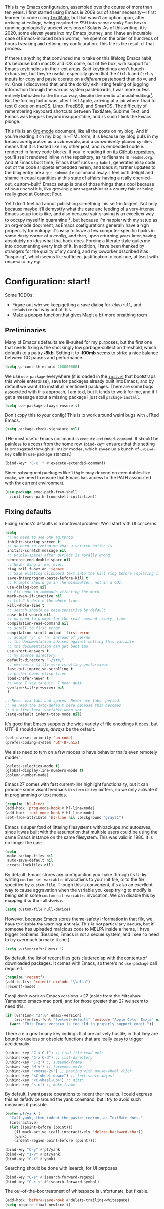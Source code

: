 This is my Emacs configuration, assembled over the course of more than ten years. I first started using Emacs in 2009 out of sheer necessity---I first learned to code using [[https://github.com/textmate/textmate][TextMate]], but that wasn't an option upon, after arriving at college, being required to SSH into some creaky Sun boxes running geologically-ancient versions of Solaris. As of this writing, it is 2020, some eleven years into my Emacs journey, and I have an incurable case of Emacs-induced brain worms; I've spent on the order of hundreds of hours tweaking and refining my configuration. This file is the result of that process.

If there's anything that convinced me to take on this lifelong Emacs habit, it's because both macOS and iOS come, out of the box, with support for Emacs keybindings in their text areas. Said keybindings aren't hugely exhaustive, but they're useful, especially given that the ~Ctrl-k~ and ~Ctrl-y~ inputs for copy and paste operate on a /different/ pasteboard than do ~⌘C~ and ~⌘V~. Once I discovered that, and the dorkily exhiliating feeling of juggling information through the various system pasteboards, I was more or less entirely beholden to the Emacs way, despite the merits of modal editingr[fn:1]. But the forcing factor was, after I left Apple, arriving at a job where I had to test C code on macOS, Linux, FreeBSD, and SmartOS. The difficulty of remembering keyboard shortcuts between TextMate, Sublime Text, and Emacs was leagues beyond insupportable, and as such I took the Emacs plunge.

This file is an [[https://en.wikipedia.org/wiki/Org-mode][Org-mode]] document, like all the posts on my blog. And if you're reading it on my blog in HTML form, it is because my blog pulls in my Emacs configuration as a submodule, and a conveniently-placed symlink means that it is treated like any other post, and its embedded code is rendered in fancy code blocks. If you're reading it on [[https://github.com/patrickt/emacs][its GitHub repository]], you'll see it rendered inline in the repository, as its filename is ~readme.org~. And at Emacs boot time, Emacs itself runs ~org-babel~, generates elisp code out of the code snippets embedded herein, and loads it; further updates to the blog entry are a ~git submodule~ command away. I feel both delight and shame in equal quantities at this state of affairs: having a really cherried-out, custom-built[fn:2] Emacs setup is one of those things that's cool because of how uncool it is, like growing giant vegetables at a county fair, or being really good at Connect Four.

Yet I don't feel bad about publishing something this self-indulgent. Not only because maybe it'll demystify what the care and feeding of a very-intense Emacs setup looks like, and also because yak-shaving is an excellent way to occupy myself in quarantine [fn:3], but because I'm happier with my setup as an org-mode document, as Emacs configurations generally have a high propensity for entropy: it's easy to leave a few computer-specific hacks in some dusty corner of a config, and then, upon returning years later, having absolutely no idea what that hack does. Forcing a literate style guilts me into documenting every inch of it. In addition, I have been thanked by strangers for the quality of my config, and my coworker described it as "inspiring", which seems like sufficient justification to continue, at least with respect to my ego.

[fn:1] I've tried to reconfigure my brain to use modal editing, to little avail, but its model of a domain-specific-language for text editing is a hugely exciting one to me.

[fn:2] My configuration is not built atop one of the all-in-one Emacs distributions like [[https://www.spacemacs.org][Spacemacs]] or [[https://github.com/hlissner/doom-emacs][Doom Emacs]]. I probably would have if either had been around at the beginning of my Emacs journey, but at this point my own personal set of key bindings is burnt into my brain.

[fn:3] Hello, future generations! If you're reading this, please believe me when I say that *:2020* was a truly enervating time to be a human being.

* Configuration: start!

Some TODOs:

- Figure out why we keep getting a save dialog for ~/dev/null~, and ~defadvice~ our way out of this.
- Make a popper function that gives Magit a bit more breathing room

** Preliminaries

Many of Emacs's defaults are ill-suited for my purposes, but the first one that needs fixing is the shockingly low garbage-collection threshold, which defaults to a paltry *:8kb*. Setting it to *:100mb* seems to strike a nice balance between GC pauses and performance.

#+begin_src emacs-lisp
  (setq gc-cons-threshold 100000000)
#+end_src

 We use ~use-package~ everywhere (it is loaded in the [[https://github.com/patrickt/emacs/blob/master/init.el][~init.el~]] that bootstraps this whole enterprise), save for packages already built into Emacs, and by default we want it to install all mentioned packages. There are some bugs associated with this approach, I am told, but it tends to work for me, and if I get a message about a missing package I just call ~package-install~.

 #+begin_src emacs-lisp
   (setq use-package-always-ensure t)
 #+end_src

Don't copy this to your config! This is to work around weird bugs with JITted Emacs.

#+begin_src emacs-lisp
  (setq package-check-signature nil)
#+end_src

THe most useful Emacs command is ~execute-extended-command~. It should be painless to access from the home row. (~bind-key*~ ensures that this setting is propagated through all major modes, which saves us a bunch of ~unbind-key~ calls in ~use-package~ stanzas.)

#+begin_src emacs-lisp
  (bind-key* "C-c ;" #'execute-extended-command)
#+end_src

Since subsequent packages like ~libgit~ may depend on executables like ~cmake~, we need to ensure that Emacs has access to the PATH associated with the current environment.

#+begin_src emacs-lisp
  (use-package exec-path-from-shell
    :init (exec-path-from-shell-initialize))
#+end_src

** Fixing defaults

Fixing Emacs's defaults is a nontrivial problem. We'll start with UI concerns.

#+begin_src emacs-lisp
  (setq
   ;; No need to see GNU agitprop.
   inhibit-startup-screen t
   ;; No need to remind me what a scratch buffer is.
   initial-scratch-message nil
   ;; Double-spaces after periods is morally wrong.
   sentence-end-double-space nil
   ;; Never ding at me, ever.
   ring-bell-function 'ignore
   ;; Save existing clipboard text into the kill ring before replacing it.
   save-interprogram-paste-before-kill t
   ;; Prompts should go in the minibuffer, not in a GUI.
   use-dialog-box nil
   ;; Fix undo in commands affecting the mark.
   mark-even-if-inactive nil
   ;; Let C-k delete the whole line.
   kill-whole-line t
   ;; search should be case-sensitive by default
   case-fold-search nil
   ;; no need to prompt for the read command _every_ time
   compilation-read-command nil
   ;; scroll to first error
   compilation-scroll-output 'first-error
   ;; accept 'y' or 'n' instead of yes/no
   ;; the documentation advises against setting this variable
   ;; the documentation can get bent imo
   use-short-answers t
   ;; my source directory
   default-directory "~/src/"
   ;; eke out a little more scrolling performance
   fast-but-imprecise-scrolling t
   ;; prefer newer elisp files
   load-prefer-newer t
   ;; when I say to quit, I mean quit
   confirm-kill-processes nil
   )

  ;; Never mix tabs and spaces. Never use tabs, period.
  ;; We need the setq-default here because this becomes
  ;; a buffer-local variable when set.
  (setq-default indent-tabs-mode nil)
#+end_src

It's good that Emacs supports the wide variety of file encodings it does, but UTF-8 should always, /always/ be the default.

#+begin_src emacs-lisp
  (set-charset-priority 'unicode)
  (prefer-coding-system 'utf-8-unix)
#+end_src

We also need to turn on a few modes to have behavior that's even remotely modern.

#+begin_src emacs-lisp
  (delete-selection-mode t)
  (global-display-line-numbers-mode t)
  (column-number-mode)
#+end_src

Emacs 27 comes with fast current-line highlight functionality, but it can produce some visual feedback in ~vterm~ or ~ivy~ buffers, so we only activate it in programming or text modes.

#+begin_src emacs-lisp
  (require 'hl-line)
  (add-hook 'prog-mode-hook #'hl-line-mode)
  (add-hook 'text-mode-hook #'hl-line-mode)
  (set-face-attribute 'hl-line nil :background "gray21")
#+end_src

Emacs is super fond of littering filesystems with backups and autosaves, since it was built with the assumption that multiple users could be using the same Emacs instance on the same filesystem. This was valid in 1980. It is no longer the case.

#+begin_src emacs-lisp
  (setq
   make-backup-files nil
   auto-save-default nil
   create-lockfiles nil)
#+end_src

By default, Emacs stores any configuration you make through its UI by writing ~custom-set-variables~ invocations to your init file, or to the file specified by ~custom-file~. Though this is convenient, it's also an excellent way to cause aggravation when the variable you keep trying to modify is being set in some ~custom-set-variables~ invocation. We can disable this by mapping it to the null device.

#+begin_src emacs-lisp
  (setq custom-file null-device)
#+end_src

However, because Emacs stores theme-safety information in that file, we have to disable the warnings entirely. This is not particularly secure, but if someone has uploaded malicious code to MELPA inside a theme, I have bigger problems. (Besides, Emacs is not a secure system, and I see no need to try overmuch to make it one.)

#+begin_src emacs-lisp
  (setq custom-safe-themes t)
#+end_src

By default, the list of recent files gets cluttered up with the contents of downloaded packages. It comes with Emacs, so there's no ~use-package~ call required.

#+begin_src emacs-lisp
  (require 'recentf)
  (add-to-list 'recentf-exclude "\\elpa")
  (recentf-mode)
#+end_src

Emoji don't work on Emacs versions < 27 (aside from the Mitsuharu Yamamoto emacs-mac port), and for those greater than 27 we seem to need this.

#+begin_src emacs-lisp
  (if (version< "27.0" emacs-version)
      (set-fontset-font "fontset-default" 'unicode "Apple Color Emoji" nil 'prepend)
    (warn "This Emacs version is too old to properly support emoji."))
#+end_src

There are a great many keybindings that are actively hostile, in that they are bound to useless or obsolete functions that are really easy to trigger accidentally.

#+begin_src emacs-lisp
  (unbind-key "C-x C-f") ;; find-file-read-only
  (unbind-key "C-x C-d") ;; list-directory
  (unbind-key "C-z") ;; suspend-frame
  (unbind-key "M-o") ;; facemenu-mode
  (unbind-key "<mouse-2>") ;; pasting with mouse-wheel click
  (unbind-key "<C-wheel-down>") ;; text scale adjust
  (unbind-key "<C-wheel-up>") ;; ditto
  (unbind-key "s-n") ;; make-frame
#+end_src

By default, I want paste operations to indent their results. I could express this as defadvice around the yank command, but I try to avoid such measures if possible.

#+begin_src emacs-lisp
  (defun pt/yank ()
    "Call yank, then indent the pasted region, as TextMate does."
    (interactive)
    (let ((point-before (point)))
      (if mark-active (call-interactively 'delete-backward-char))
      (yank)
      (indent-region point-before (point))))

  (bind-key "C-y" #'pt/yank)
  (bind-key "s-v" #'pt/yank)
  (bind-key "C-Y" #'yank)
#+end_src

Searching should be done with isearch, for UI purposes.

#+begin_src emacs-lisp
  (bind-key "C-s" #'isearch-forward-regexp)
  (bind-key "C-c s" #'isearch-forward-symbol)
#+end_src

The out-of-the-box treatment of whitespace is unfortunate, but fixable.

#+begin_src emacs-lisp
  (add-hook 'before-save-hook #'delete-trailing-whitespace)
  (setq require-final-newline t)
#+end_src

Emacs instances started outside the terminal do not pick up ssh-agent information unless we use keychain-environment.
Note to self: if you keep having to enter your keychain password on macOS, make sure this is in .ssh/config:

#+begin_src
Host *
  UseKeychain yes
#+end_src

#+begin_src emacs-lisp
  (use-package keychain-environment
    :config
    (keychain-refresh-environment))
#+end_src

Emacs is also in love with showing you its NEWS file; it's bound to like four different keybindings. Overriding the function makes it a no-op. You might say… no news is good news. For that matter, we can elide more GNU agitprop.

#+begin_src emacs-lisp
  (defalias 'view-emacs-news 'ignore)
  (defalias 'describe-gnu-project 'ignore)
#+end_src

Undo has always been problematic for me in Emacs. The beauty of undo-tree is that it means that, once you've typed something into a buffer, you'll always be able to get it back. At least in theory. undo-tree has long-standing data loss bugs that are unlikely to be fixed. But no other package provides a comparable experience.

#+begin_src emacs-lisp
  (use-package undo-tree
    :diminish
    :bind (("C-c _" . undo-tree-visualize))
    :config
    (global-undo-tree-mode +1)
    (unbind-key "M-_" undo-tree-map))
#+end_src

I define a couple of my own configuration variables with ~defvar~, and no matter how many times I mark the variable as safe, it warns me every time I set it in the ~.dir-locals~ file. Disabling these warnings is probably (?) the right thing to do.

#+begin_src emacs-lisp
  (setq enable-local-variables :all)
#+end_src

By default, Emacs wraps long lines, inserting a little icon to indicate this. I find this a bit naff. What we can do to mimic more modern behavior is to allow line truncation by default, but also allow touchpad-style scrolling of the document.

#+begin_src emacs-lisp
  (setq mouse-wheel-tilt-scroll t
        mouse-wheel-flip-direction t)
  (setq-default truncate-lines t)
#+end_src

By default, Emacs ships with a nice completion system based on buffer contents, but inexplicably cripples its functionality by setting this completion system to ignore case in inserted results. Absolutely remarkable choice of defaults here.

#+begin_src emacs-lisp
  (use-package dabbrev
    :bind (("C-/" . #'dabbrev-completion))
    :custom
    (dabbrev-case-replace nil))
#+end_src

** Visuals

Emacs looks a lot better when it has a modern monospaced font and VSCode-esque icons, as well as smooth scrolling.

#+begin_src emacs-lisp
  (ignore-errors (set-frame-font "JuliaMono-12"))

  (use-package all-the-icons)

  (use-package all-the-icons-dired
    :after all-the-icons
    :hook (dired-mode . all-the-icons-dired-mode))
#+end_src

Every Emacs window should, by default occupy all the screen space it can.

#+begin_src emacs-lisp
  (add-to-list 'default-frame-alist '(fullscreen . maximized))
#+end_src

Window chrome both wastes space and looks unappealing. (This is actually pasted into the first lines of my Emacs configuration so I never have to see the UI chrome, but it is reproduced here for the sake of people who might be taking this configuration for a spin themselves.)

#+begin_src emacs-lisp
  (when (window-system)
    (tool-bar-mode -1)
    (scroll-bar-mode -1)
    (tooltip-mode -1))
#+end_src

I use the [[https://github.com/hlissner/emacs-doom-themes][Doom Emacs themes]], which are gorgeous.

#+begin_src emacs-lisp
  (use-package doom-themes
    :config
    (let ((chosen-theme 'doom-ir-black))
      (doom-themes-visual-bell-config)
      (doom-themes-org-config)
      (setq doom-challenger-deep-brighter-comments t
            doom-challenger-deep-brighter-modeline t
            doom-ir-black-brighter-comments t
            doom-dark+-blue-modeline nil)
      (load-theme chosen-theme)))
#+end_src

Most major modes pollute the modeline, so we pull in diminish.el to quiesce them.

#+begin_src emacs-lisp
  (use-package diminish
    :config
    (diminish 'eldoc-mode)
    (diminish 'visual-line-mode))
#+end_src

The default modeline is pretty uninspiring, and nano-modeline is very minimal and pleasing.

#+begin_src emacs-lisp
  (use-package nano-modeline
    :config (nano-modeline-mode)
    :custom (nano-modeline-position 'bottom))
#+end_src

I find it useful to have a slightly more apparent indicator of which buffer is active at the moment.

#+begin_src emacs-lisp
  (use-package dimmer
    :custom (dimmer-fraction 0.3)
    :config (dimmer-mode))
#+end_src

Highlighting the closing/opening pair associated with a given parenthesis is essential. Furthermore, parentheses should be delimited by color. I may be colorblind, but it's good enough, usually.

#+begin_src emacs-lisp
  (show-paren-mode)
  (setq show-paren-style 'expression)

  (use-package rainbow-delimiters
    :hook ((prog-mode . rainbow-delimiters-mode)))
#+end_src

It's nice to have the option to center a window, given the considerable size of my screen.

#+begin_src emacs-lisp
  (use-package centered-window
    :custom
    (cwm-centered-window-width 180))
#+end_src

Compilation buffers should wrap their lines.

#+begin_src emacs-lisp
  (add-hook 'compilation-mode-hook 'visual-line-mode)
#+end_src

*** Tree-sitter

As part of my day job, I hack on the [[https://tree-sitter.github.io][~tree-sitter~]] parsing toolkit. Pleasingly enough, the parsers generated by ~tree-sitter~ can be used to spruce up syntax highlighting within Emacs: for example, highlighting Python with ~emacs-tree-sitter~ will correctly highlight code inside format strings, which is really quite useful. Note that for this to work you have to add the tree-sitter ELPA server.

#+begin_src emacs-lisp
  (use-package tree-sitter
    :hook ((ruby-mode . tree-sitter-hl-mode)
           (js-mode . tree-sitter-hl-mode)
           (rust-mode . tree-sitter-hl-mode)
           (sh-mode . tree-sitter-hl-mode)
           (c-mode . tree-sitter-hl-mode)
           (typescript-mode . tree-sitter-hl-mode)
           (go-mode . tree-sitter-hl-mode)))
  (use-package tree-sitter-langs)
#+end_src

*** Tabs

The long-awaited Emacs 27 support for native tabs is shaky, both visually and in terms of functionality. As such, ~centaur-tabs~ is the best way to simulate a conventional tabs setup, in which tab sets are grouped by the toplevel project working directory.

#+begin_src emacs-lisp
  (use-package centaur-tabs
    :config
    (centaur-tabs-mode t)
    :custom
    (centaur-tabs-set-icons t)
    (centaur-tabs-show-new-tab-button nil)
    (centaur-tabs-set-close-button nil)
    (centaur-tabs-enable-ido-completion nil)

    :bind
    (("s-{" . #'centaur-tabs-backward)
     ("s-}" . #'centaur-tabs-forward)))
#+end_src

** Text manipulation

Being able to

Any modern editor should include multiple-cursor support. Sure, keyboard macros would suffice, sometimes. Let me live. I haven't yet taken advantage of many of the ~multiple-cursors~ commands. Someday.

#+begin_src emacs-lisp
  (use-package multiple-cursors
    :bind (("C-c C-e m" . #'mc/edit-lines)
           ("C-c C-e d" . #'mc/mark-all-dwim)))
#+end_src

The ~fill-paragraph~ (~M-q~) command can be useful for formatting long text lines in a pleasing matter. I don't do it in every document, but when I do, I want more columns than the default *:70*.

#+begin_src emacs-lisp
  (setq-default fill-column 135)
#+end_src
Textmate-style tap-to-expand-into-the-current-delimiter is very useful and curiously absent.

#+begin_src emacs-lisp
  (use-package expand-region
    :bind (("C-c n" . er/expand-region)))
#+end_src

Emacs's keybinding for ~comment-dwim~ is ~M-;~, which is not convenient to type or particularly mnemonic outside of an elisp context (where commenting is indeed ~;~). Better to bind it somewhere sensible.

#+begin_src emacs-lisp
  (bind-key* "C-c /" #'comment-dwim)
#+end_src

~avy~ gives us fluent jump-to-line commands mapped to the home row.

#+begin_src emacs-lisp
  (use-package avy
    :bind (:map prog-mode-map ("C-'" . avy-goto-line))
    :bind (:map org-mode-map ("C-'" . avy-goto-line))
    :bind (("C-c l" . avy-goto-line)
           ("C-c j" . avy-goto-char)))
#+end_src

~iedit~ gives us the very popular idiom of automatically deploying multiple cursors to edit all occurrences of a particular word.

#+begin_src emacs-lisp
  (use-package iedit)
#+end_src

Parenthesis matching is one of the flaws in my Emacs setup as of this writing. I know that there are a lot of options out there---~paredit~, ~smartparens~, etc.---but I haven't sat down and really capital-L Learned a better solution than the TextMate-style bracket completion (which Emacs calls, somewhat fancifully, 'electric').

#+begin_src emacs-lisp
  (electric-pair-mode)
#+end_src

I got used to a number of convenient TextMate-style commands.

#+begin_src emacs-lisp
  (defun pt/eol-then-newline ()
    "Go to end of line, then newline-and-indent."
    (interactive)
    (move-end-of-line nil)
    (newline-and-indent))

  (bind-key "s-<return>" #'pt/eol-then-newline)
#+end_src

It's occasionally useful to be able to search a Unicode character by name.

#+begin_src emacs-lisp
  (bind-key "C-c U" #'insert-char)
#+end_src

** Quality-of-life improvements

We start by binding a few builtin commands to more-convenient keystrokes.

#+begin_src emacs-lisp
  (defun pt/split-window-thirds ()
    "Split a window into thirds."
    (interactive)
    (split-window-right)
    (split-window-right)
    (balance-windows))

  (bind-key "C-c 3" #'pt/split-window-thirds)
#+end_src

Given how often I tweak my config, I bind ~C-c e~ to take me to my config file.

#+begin_src emacs-lisp
  (defun open-init-file ()
    "Open this very file."
    (interactive)
    (find-file "~/.config/emacs/readme.org"))

  (bind-key "C-c e" #'open-init-file)
#+end_src

Standard macOS conventions would have ~s-w~ close the current buffer, not the whole window.

#+begin_src emacs-lisp
  (bind-key "s-w" #'kill-this-buffer)
#+end_src

Emacs makes it weirdly hard to just, like, edit a file as root, probably due to supporting operating systems not built on ~sudo~. Enter the ~sudo-edit~ package.

#+begin_src emacs-lisp
  (use-package sudo-edit)
#+end_src

By default, Emacs uses a new buffer for every directory you visit in dired. This is not only terrible from a UI perspective---Emacs warns you if you try to use the sensible behavior (the ~a~ key, ~dired-find-alternate-file~). Willfully obtuse. The ~dired+.el~ library fixes this, but because it's not on MELPA, I refuse to use it out of principle (this man's refusal to compromise is nothing short of crankery, and it would be intellectually remiss of me to abet his crankery). But, as always, we can make Emacs do the right thing. Manually. Furthermore, dired complains every time it's opened on Darwin, so we should fix that.

#+begin_src emacs-lisp
  (defun dired-up-directory-same-buffer ()
    "Go up in the same buffer."
    (find-alternate-file ".."))

  (defun my-dired-mode-hook ()
    (put 'dired-find-alternate-file 'disabled nil) ; Disables the warning.
    (define-key dired-mode-map (kbd "RET") 'dired-find-alternate-file)
    (define-key dired-mode-map (kbd "^") 'dired-up-directory-same-buffer))

  (add-hook 'dired-mode-hook #'my-dired-mode-hook)

  (setq dired-use-ls-dired nil)
#+end_src

Emacs has problems with very long lines. ~so-long~ detects them and takes appropriate action. Good for minified code and whatnot.

#+begin_src emacs-lisp
  (global-so-long-mode)
#+end_src

I've never needed a font panel in Emacs, not even once.

#+begin_src emacs-lisp
  (unbind-key "s-t")
#+end_src

It's genuinely shocking that there's no "duplicate whatever's marked" command built-in.

#+begin_src emacs-lisp
  (use-package duplicate-thing
    :init
    (defun pt/duplicate-thing ()
      "Duplicate thing at point without changing the mark."
      (interactive)
      (save-mark-and-excursion (duplicate-thing 1))
      (call-interactively #'next-line))
    :bind (("C-c u" . pt/duplicate-thing)
           ("C-c C-u" . pt/duplicate-thing)))
#+end_src

We need to support reading large blobs of data for LSP's sake.

#+begin_src emacs-lisp
  (setq read-process-output-max (* 1024 1024)) ; 1mb
#+end_src

When I hit, accidentally or purposefully, a key chord that forms the prefix of some other chords, I want to see a list of possible completions and their info.

#+begin_src emacs-lisp
  (use-package which-key
    :diminish
    :custom
    (which-key-setup-side-window-bottom)
    (which-key-enable-extended-define-key t)
    :config
    (which-key-mode)
    (which-key-setup-minibuffer))
#+end_src

#+begin_src emacs-lisp
  (defun display-startup-echo-area-message ()
    "Override the normally tedious startup message."
    (message "Welcome back."))
#+end_src

These libraries are helpful to have around when writing little bits of elisp.

#+begin_src emacs-lisp
  (use-package s)
  (use-package dash)
#+end_src

Emacs has an ~executable-prefix-env~ command that adds a magic shebang line to scripts in interpreted languages. With a little cajoling, it can use ~env(1)~ instead of hardcoding the interpreter path, which is slightly more robust in certain circumstances.

#+begin_src emacs-lisp
  (setq executable-prefix-env t)
#+end_src

The new ~context-menu-mode~ in Emacs 28 makes right-click a lot more useful. But for terminal emacs, it's handy to have the menubar at hand.

#+begin_src emacs-lisp
  (when (fboundp 'context-menu-mode) (context-menu-mode))
  (bind-key "C-c C-m" #'tmm-menubar)

#+end_src

** Buffer management

I almost always want to default to a two-buffer setup.

#+begin_src emacs-lisp
  (defun revert-to-two-windows ()
    "Delete all other windows and split it into two."
    (interactive)
    (delete-other-windows)
    (split-window-right))

  (bind-key "C-x 1" #'revert-to-two-windows)
  (bind-key "C-x !" #'delete-other-windows) ;; Access to the old keybinding.
#+end_src

~keyboard-quit~ doesn't exit the minibuffer, so I give ~abort-recursive-edit~, which does, a more convenient keybinding.

#+begin_src emacs-lisp
  (bind-key "s-g" #'abort-recursive-edit)
#+end_src

Completion systems make ~kill-buffer~ give you a list of possible results, which isn't generally what I want.

#+begin_src emacs-lisp
  (defun kill-this-buffer ()
    "Kill the current buffer."
    (interactive)
    (kill-buffer nil)
    )

  (bind-key "C-x k" #'kill-this-buffer)
  (bind-key "C-x K" #'kill-buffer)
#+end_src

Also, it's nice to be able to kill all buffers.

#+begin_src emacs-lisp
  (defun kill-all-buffers ()
    "Close all buffers."
    (interactive)
    (let ((lsp-restart 'ignore))
      ;; (maybe-unset-buffer-modified)
      (delete-other-windows)
      (save-some-buffers)
      (let
          ((kill-buffer-query-functions '()))
        (mapc 'kill-buffer (buffer-list)))))

  (bind-key "C-c K" #'kill-all-buffers)
#+end_src

VS Code has a great feature where you can just copy a filename to the clipboard. We can write it in a more sophisticated manner in Emacs, which is nice.

#+begin_src emacs-lisp
  (defun copy-file-name-to-clipboard (do-not-strip-prefix)
    "Copy the current buffer file name to the clipboard. The path will be relative to the project's root directory, if set. Invoking with a prefix argument copies the full path."
    (interactive "P")
    (letrec
        ((fullname (if (equal major-mode 'dired-mode) default-directory (buffer-file-name)))
         (root (project-root (project-current)))
         (relname (file-relative-name fullname root))
         (should-strip (and root (not do-not-strip-prefix)))
         (filename (if should-strip relname fullname)))
      (kill-new filename)
      (message "Copied buffer file name '%s' to the clipboard." filename)))

  (bind-key "C-c p" #'copy-file-name-to-clipboard)
#+end_src

Normally I bind ~other-window~ to ~C-c ,~, but on my ultra-wide-screen monitor, which supports up to 8 buffers comfortably, holding that key to move around buffers is kind of a drag. Some useful commands to remember here are ~aw-ignore-current~ and ~aw-ignore-on~.

#+begin_src emacs-lisp
  (use-package ace-window
    :config
    ;; Show the window designators in the modeline.
    (ace-window-display-mode)

    (defun pt/ace-window (args)
      "As ace-window, but hiding the cursor while the action is active."
      (interactive "P")
      (if (= (length (window-list)) 2)
          (other-window 1)
        (let
            ((cursor-type nil)
             (cursor-in-non-selected-window nil))
          (ace-window args))))


    :bind* (("C-<" . other-window) ("C-," . pt/ace-window))
    :custom
    (aw-keys '(?a ?s ?d ?f ?g ?h ?j ?k ?l) "Designate windows by home row keys, not numbers.")
    (aw-background nil))
#+end_src

Emacs allows you to, while the minibuffer is active, invoke another command that uses the minibuffer, in essence making the minibuffer from a single editing action into a stack of editing actions. In this particular instance, I think it's appropriate to have it off by default, simply for the sake of beginners who don't have a mental model of the minibuffer yet. But at this point, it's too handy for me to discard. Handily enough, Emacs can report your current depth of recursive minibuffer invocations in the modeline.

#+begin_src emacs-lisp
  (setq enable-recursive-minibuffers t)
  (minibuffer-depth-indicate-mode)
#+end_src

It's useful to have a scratch buffer around, and more useful to have a key chord to switch to it.

#+begin_src emacs-lisp
  (defun switch-to-scratch-buffer ()
    "Switch to the current session's scratch buffer."
    (interactive)
    (switch-to-buffer "*scratch*"))

  (bind-key "C-c a s" #'switch-to-scratch-buffer)
#+end_src

One of the main problems with Emacs is how many ephemeral buffers it creates. I'm giving ~popper-mode~ a try to see if it can stem the flood thereof. Note that vterm is not included here because vterm-toggle doesn't play particularly nicely with popper.

#+begin_src emacs-lisp
  (use-package popper
    :bind* ("C-c :" . popper-toggle-latest)
    :bind (("C-`"   . popper-toggle-latest)
           ("C-\\"  . popper-cycle)
           ("C-M-`" . popper-toggle-type))
    :config
    (popper-mode +1)
    (popper-echo-mode +1)

    ;; (defun pt/popper-window-height (win)
    ;;   (let (
    ;;         (base (popper--fit-window-height win))
    ;;         (special-case
    ;;          (cl-ecase (buffer-name (window-buffer win))
    ;;            ))
    ;;         )
    ;;     (or special-case base))
    ;;   (popper--fit-window-height win))

    :custom
    ;; (popper-window-height #'pt/popper-window-height)
    (compilation-scroll-output 'first-error)
    (popper-reference-buffers '("\\*Messages\\*"
                                "Output\\*$"
                                "\\*Async Shell Command\\*"
                                help-mode
                                prodigy-mode
                                "magit:.\*"
                                "\\*deadgrep.\*"
                                "\\*eldoc.\*"
                                "\\*xref\\*"
                                "\\*direnv\\*"
                                "\\*Warnings\\*"
                                "\\*Bookmark List\\*"
                                haskell-compilation-mode
                                compilation-mode
                                bqn-inferior-mode))
    )
#+end_src

** Org-mode

Even though my whole-ass blogging workflow is built around org-mode, I still can't say that I know it very well. I don't take advantage of ~org-agenda~, ~org-timer~, ~org-calendar~, ~org-capture~, anything interesting to do with tags, et cetera. Someday I will learn these things, but not yet.

#+begin_src emacs-lisp
  (use-package org
    :hook ((org-mode . visual-line-mode))
    :bind (("C-c o c" . counsel-org-capture)
           ("C-c o a" . org-agenda)
           :map org-mode-map
           ("M-<left>" . nil)
           ("M-<right>" . nil)
           ("C-c c" . #'org-mode-insert-code)
           ("C-c a f" . #'org-shifttab)
           ("C-c a S" . #'zero-width))
    :custom
    (org-adapt-indentation nil)
    (org-directory "~/txt")
    (org-default-notes-file (concat org-directory "/notes.org"))
    (org-return-follows-link t)
    (org-src-ask-before-returning-to-edit-buffer nil "org-src is kinda needy out of the box")
    (org-src-window-setup 'current-window)
    (org-agenda-files (list (concat org-directory "/agenda.org")))

    :config

    (defun make-inserter (c) '(lambda () (interactive) (insert-char c)))
    (defun zero-width () (interactive) (insert "​"))

    (defun org-mode-insert-code ()
      "Like markdown-insert-code, but for org instead."
      (interactive)
      (org-emphasize ?~)))

  (use-package org-bullets
    :hook (org-mode . org-bullets-mode))

  (use-package org-ref
    :disabled ;; very slow to load
    :config (defalias 'dnd-unescape-uri 'dnd--unescape-uri))

  (use-package org-roam
    :bind
    (("C-c o r" . org-roam-capture)
     ("C-c o f" . org-roam-node-find))
    :custom
    (org-roam-directory (expand-file-name "~/Dropbox/txt/roam"))
    (org-roam-v2-ack t)
    :config
    (org-roam-db-autosync-mode))
#+end_src

* Keymacs support

I recently acquired a [[https://keymacs.com][Keymacs A620N]], a reproduction of the [[https://deskthority.net/wiki/Symbolics_365407][Symbolics 365407]], from 1983. Though it's expensive, it's unquestionably the nicest keyboard I've ever used, given its vintage ALPS switches; of the keyboards I've used, only the keyboard.io comes close. However, since the keyboard is simply massive, we need to unbind some of the function keys, as I keep hitting them.

#+begin_src emacs-lisp
  (bind-key "<f1>" #'other-window)
#+end_src

* IDE features
** Magit

Magit is one of the top three reasons anyone should use Emacs. What a brilliant piece of software it is. I never thought I'd be faster with a git GUI than with the command line, since I've been using git for thirteen years at this point, but wonders really never cease. Magit is as good as everyone says, and more.

#+begin_src emacs-lisp
  (use-package magit
    :diminish magit-auto-revert-mode
    :diminish auto-revert-mode
    :bind (("C-c g" . #'magit-status))
    :custom
    (magit-repository-directories '(("~/src" . 1)))
    :config
    (add-to-list 'magit-no-confirm 'stage-all-changes))

  (use-package libgit)

  (use-package magit-libgit
    :after (magit libgit))
#+end_src

Magit also allows integration with GitHub and other such forges (though I hate that term).

#+begin_src emacs-lisp
  (use-package forge
    :after magit)

  ;; hack to eliminate weirdness
  (unless (boundp 'bug-reference-auto-setup-functions)
    (defvar bug-reference-auto-setup-functions '()))
#+end_src

The code-review package allows for integration with pull request comments and such.

#+begin_src emacs-lisp
  (use-package code-review)
#+end_src

** Project navigation

I used to use Projectile, but ~marginalia-mode~ doesn't appear to work out of the box with it. Besides, there's no reason to pull in a separate package when the builtin ~project.el~ works fine.

#+begin_src emacs-lisp
  (use-package project
    :bind (("C-c k" . #'project-kill-buffers)
           ("C-c m" . #'project-compile)
           ("C-x f" . #'find-file)
           ("C-c f" . #'project-find-file)
           ("C-c F" . #'project-switch-project))
    :custom
    (project-switch-commands
     '((project-find-file "Find file")
       (magit-project-status "Magit" ?g)
       (deadgrep "Grep" ?h)))
    (compilation-always-kill t)
    )
#+end_src

** Completion and input

My journey through the various Emacs completion facilities has been long and twisty. I started with Helm, then spent several years using Ivy, and am now using Vertico, with the consult and marginalia packages to yield an interface that is nicer and faster than Ivy.

#+begin_src emacs-lisp
  (use-package vertico
    :config
    (vertico-mode)
    (vertico-mouse-mode)
    :custom
    (vertico-count 22)
    :bind (:map vertico-map
                ("C-'"       . #'vertico-quick-exit)
                ;; Have to rebind this because C-m is translated to RET.
                ("<return>"  . #'exit-minibuffer)
                ("C-m"       . #'vertico-insert)
                ("C-c SPC"   . #'vertico-quick-exit)
                ("DEL"       . #'vertico-directory-delete-char)))

  (use-package consult
    :config
    (defun pt/yank-pop ()
      "As pt/yank, but calling consult-yank-pop."
      (interactive)
      (let ((point-before (point)))
        (consult-yank-pop)
        (indent-region point-before (point))))

    :bind (("C-c i"   . #'consult-imenu)
           ("C-c b"   . #'consult-buffer)
           ("C-x b"   . #'consult-buffer)
           ("C-c r"   . #'consult-recent-file)
           ("C-c y"   . #'pt/yank-pop)
           ("C-c h"   . #'consult-ripgrep)
           ("C-x C-f" . #'find-file)
           ("C-h a"   . #'consult-apropos)
           )
    :custom
    (completion-in-region-function #'consult-completion-in-region)
    (xref-show-xrefs-function #'consult-xref)
    (xref-show-definitions-function #'consult-xref)
    )

  (use-package marginalia
    :config (marginalia-mode))

  (use-package orderless
    :custom (completion-styles '(orderless)))

  (use-package ctrlf
    :config (ctrlf-mode))

  (use-package prescient
    :config (prescient-persist-mode))
#+end_src

Dumb-jump is pretty good at figuring out where declarations of things might be. I'm using it with C because I'm too lazy to set up true C LSP integration.

#+begin_src emacs-lisp
  (use-package dumb-jump
    :bind (("C-c J" . #'dumb-jump-go)))
#+end_src

~embark~ is a cool package for discoverability.

#+begin_src emacs-lisp
  (use-package embark :bind ("C-c E" . #'embark-act))
#+end_src

** Flycheck

Flycheck performs in-buffer highlighting of errors and warnings, and is superior on many axes to the builtin ~flymake~ mode. The only configuration it needs is to add [[https://github.com/amperser/proselint][~proselint~]] support and to disable the documentation checking in ~org-src~ buffers.

#+begin_src emacs-lisp
  (use-package flycheck
    :disabled
    :after org
    :hook
    (org-src-mode . disable-flycheck-for-elisp)
    :custom
    (flycheck-emacs-lisp-initialize-packages t)
    (flycheck-display-errors-delay 0.9)
    :config
    (global-flycheck-mode)
    (flycheck-set-indication-mode 'left-margin)

    (defun disable-flycheck-for-elisp ()
      (setq-local flycheck-disabled-checkers '(emacs-lisp-checkdoc)))

    (add-to-list 'flycheck-checkers 'proselint)
    (setq-default flycheck-disabled-checkers '(haskell-stack-ghc)))

  (use-package flycheck-inline
    :disabled
    :config (global-flycheck-inline-mode))
#+end_src

** Searching

deadgrep is the bee's knees for project-wide search, as it uses ~ripgrep~. I defer to the faster and live-previewing ~consult-ripgrep~, but sometimes deadgrep is more useful.

#+begin_src emacs-lisp
  (use-package deadgrep
    :bind (("C-c H" . #'deadgrep)))
#+end_src

I remember the days before Emacs had real regular expressions. Nowadays, we have them, but the find-and-replace UI is bad. ~visual-regexp~ fixes this. I have this bound to an incredibly stupid keybinding because I simply do not want to take the time to catabolize/forget that particular muscle memory.

#+begin_src emacs-lisp
  (use-package visual-regexp
    :bind (("C-c 5" . #'vr/replace)))
#+end_src

** Autocomplete

After a long journey with ~company~, I've settled on just using the builtin completion-at-point facilities for autocomplete. The UI considerations afforded by Selectrum make it even nicer than what Company offered, and consistently faster, too. Someday I want to look into a more aggressive inline autocompletion thing like VSCode supports, but I don't know

#+begin_src emacs-lisp
  (bind-key "C-." #'completion-at-point)
#+end_src

** Debugging

In Haskell, my language of choice, I rarely need a step-through debugger, as designs that minimize mutable state make it so printf debugging is usually all you need. (Haskell's unorthodox evaluation strategy, and its limited step-through debugging facilities, don't help either.) However, now that I'm writing Rust and Go at work, a step-through debugger is indicated.

#+begin_src emacs-lisp
  (use-package dap-mode
    :bind
    (:map dap-mode-map
     ("C-c b b" . dap-breakpoint-toggle)
     ("C-c b r" . dap-debug-restart)
     ("C-c b l" . dap-debug-last)
     ("C-c b d" . dap-debug))
    :init
    (require 'dap-go)
    ;; NB: dap-go-setup appears to be broken, so you have to download the extension from GH, rename its file extension
    ;; unzip it, and copy it into the config so that the following path lines up
    (setq dap-go-debug-program '("node" "/Users/patrickt/.config/emacs/.extension/vscode/golang.go/extension/dist/debugAdapter.js"))
    (defun turn-on-debugger ()
      (interactive)
      (dap-mode)
      (dap-auto-configure-mode)
      (dap-ui-mode)
      (dap-ui-controls-mode)
      )
    )
#+end_src

** LSP

Built-in ~xref~ and ~eldoc~ are powerful packages.

#+begin_src emacs-lisp
  ;; TODO figure out how to warn given old xref/project
  (use-package xref
    :bind (("s-r" . #'xref-find-references)
           ("s-[" . #'xref-go-back)
           ("s-]" . #'xref-go-forward)))

  (use-package eldoc
    :bind ("s-d" . #'eldoc)
    :custom (eldoc-echo-area-prefer-doc-buffer t))
#+end_src

Though I used

#+begin_src emacs-lisp
  (use-package eglot

    :hook ((go-mode . eglot-ensure)
           (haskell-mode . eglot-ensure)
           (rust-mode . eglot-ensure))
    :bind (:map eglot-mode-map
                ("C-<down-mouse-1>" . #'xref-find-definitions)
                ("C-S-<down-mouse-1>" . #'xref-find-references)
                ("C-c C-c" . #'eglot-code-actions))
    :custom
    (eglot-autoshutdown t)
    )

  (use-package consult-eglot
    :bind (:map eglot-mode-map ("s-t" . #'consult-eglot-symbols)))
#+end_src

It's really weird that none of the LSP packages, or indeed xref itself, provide easy navigation forwards and backwards when jumping between definitions. This package appears to do the trick though.

#+begin_src emacs-lisp
  (use-package backward-forward
    :disabled ;; for now
    :config
    (backward-forward-mode t)
    :bind (:map backward-forward-mode-map
                ("<C-left>" . nil)
                ("<C-right>" . nil)
                ("s-[" . backward-forward-previous-location)
                ("s-]" . backward-forward-next-location)
                )
    )
#+end_src

* Haskell

Haskell is my day-to-day programming language, so I've tinkered with it a good deal. Featuring automatic ~ormolu~ or ~stylish-haskell~ invocation, as based on a per-project variable, so I can default to ~ormolu~ but choose ~stylish-haskell~ for the projects that don't.

#+begin_src emacs-lisp
  (use-package haskell-mode

    :config
    (defcustom haskell-formatter 'ormolu
      "The Haskell formatter to use. One of: 'ormolu, 'stylish, nil. Set it per-project in .dir-locals."
      :safe 'symbolp)

    (defun haskell-smart-format ()
      "Format a buffer based on the value of 'haskell-formatter'."
      (interactive)
      (cl-ecase haskell-formatter
        ('ormolu (ormolu-format-buffer))
        ('stylish (haskell-mode-stylish-buffer))
        (nil nil)
        ))


    (defun haskell-switch-formatters ()
      "Switch from ormolu to stylish-haskell, or vice versa."
      (interactive)
      (setq haskell-formatter
            (cl-ecase haskell-formatter
              ('ormolu 'stylish)
              ('stylish 'ormolu)
              (nil nil))))

    :bind (:map haskell-mode-map
           ("C-c a c" . haskell-cabal-visit-file)
           ("C-c a i" . haskell-navigate-imports)
           ("C-c m"   . haskell-compile)
           ("C-c a I" . haskell-navigate-imports-return)
           :map haskell-cabal-mode-map
           ("C-c m"   . haskell-compile)))

  (use-package haskell-snippets
    :after (haskell-mode yasnippet)
    :defer)
#+end_src

My statements about Haskell autoformatters have, in the past, attracted controversy, so I have no further comment on the below lines.

#+begin_src emacs-lisp
  (use-package ormolu)
#+end_src

* vterm

The state of terminal emulation is, as a whole, a mess. Not just within Emacs, but across all of Unix. (To be fair, terminals are a fascinating study in backwards compatibility and generations upon generations of standards and conventions.) A recent bright spot has been libvterm, which, when integrated with Emacs's new dynamic module support, enables us to have a very, very fast terminal inside Emacs.

A thing I want to do someday is to write a framework for sending things like compile commands to a running vterm buffer with ~vterm-send-string~. I want a version of the ~compile~ command that sends that command to my current ~vterm~ buffer. That would be so badass.

#+begin_src emacs-lisp
  (use-package vterm
    :config
    (defun turn-off-chrome ()
      (hl-line-mode -1)
      (display-line-numbers-mode -1))
    :hook (vterm-mode . turn-off-chrome))

  (use-package vterm-toggle
    :custom
    (vterm-toggle-fullscreen-p nil "Open a vterm in another window.")
    (vterm-toggle-scope 'project)
    :bind (("C-c t" . #'vterm-toggle)
           :map vterm-mode-map
           ("C-\\" . #'popper-cycle)
           ("s-t" . #'vterm) ; Open up new tabs quickly
           ("s-v" . #'vterm-yank)
           ))
#+end_src

* Process management

~prodigy~ is a great and handsome frontend for managing long-running services. Since many of the services I need to run are closed-source, the calls to ~prodigy-define-service~ are located in an adjacent file. Unfortunately, ~prodigy~ doesn't really have any good support for managing Homebrew services. Maybe I'll write one, in my copious spare time.

#+begin_src emacs-lisp
  (use-package prodigy
    :bind (("C-c 8" . #'prodigy)
           :map prodigy-view-mode-map
           ("$" . #'end-of-buffer))
    :custom (prodigy-view-truncate-by-default t)
    :config
    (load "~/.config/emacs/services.el" 'noerror))
#+end_src

* Snippets

I grew up writing in TextMate, so I got extremely used to text-expansion snippets. I also think they're extremely underrated for learning a new language's idioms: one of the reasons I was able to get up to speed so fast with Rails (back in the 1.2 days) was because the TextMate snippets indicated pretty much everything you needed to know about things like ActiveRecord.

#+begin_src emacs-lisp
  (use-package yasnippet
    :defer 3 ;; takes a while to load, so do it async
    :diminish yas-minor-mode
    :config (yas-global-mode)
    :custom (yas-prompt-functions '(yas-completing-prompt)))
#+end_src

* Other Languages

*** General-purpose

Rust is one of my favorite languages in the world.

#+begin_src emacs-lisp
  (use-package rust-mode
    :custom
    (rust-format-on-save t)
    (lsp-rust-server 'rust-analyzer))
#+end_src

I occasionally write Go, generally as a glue language to munge things together. I find certain aspects of its creators' philosophies to be repellent, but a language is more than its creators, and it's hard to argue with the success it's found in industry or the degree to which people find it easy to pick up.

 #+begin_src emacs-lisp
   (use-package go-mode
     :config
     (add-hook 'before-save-hook #'gofmt-before-save))

   (use-package go-snippets)

   (defun fix-messed-up-gofmt-path ()
     (interactive)
     (setq gofmt-command (string-trim (shell-command-to-string "which gofmt"))))

   (use-package gotest
     :bind (:map go-mode-map
                 ("C-c a t" . #'go-test-current-test)))
 #+end_src

Elm is a good language.

#+begin_src emacs-lisp
  (use-package elm-mode
    :hook ((elm-mode . elm-format-on-save-mode)
           (elm-mode . elm-indent-mode)))
#+end_src

I don't write a lot of Python, but when I do I like to use the extremely opinionated ~black~ formatter.

#+begin_src emacs-lisp
  (use-package blacken
    :hook ((python-mode . blacken-mode)))
#+end_src

Some other miscellaneous languages that I don't write often but for which I need syntax highlighting, at least.

#+begin_src emacs-lisp
  (use-package typescript-mode)
  (use-package csharp-mode)
  (setq-default js-indent-level 2)
#+end_src

I'm trying to learn APL, because I've lost control of my life.

#+begin_src emacs-lisp
  (use-package dyalog-mode)
#+end_src

*** Configuration

 #+begin_src emacs-lisp
   (use-package yaml-mode)
   (use-package dockerfile-mode)
   (use-package toml-mode)
 #+end_src

I use Bazel for some Haskell projects.

#+begin_src emacs-lisp
  (use-package bazel
    :config
    (add-hook 'bazel-mode-hook (lambda () (add-hook 'before-save-hook #'bazel-mode-buildifier nil t)))
    )
#+end_src

*** Interchange

 #+begin_src emacs-lisp
 (use-package protobuf-mode)
 #+end_src

*** Markup

I generally use GitHub-flavored Markdown, so we default to that.

 #+begin_src emacs-lisp
   (use-package markdown-mode
     :bind (:map markdown-mode-map ("C-c C-s a" . markdown-table-align))
     :mode ("\\.md$" . gfm-mode))
 #+end_src

Occasionally I need to edit Rails .erb templates, God help me.

#+begin_src emacs-lisp
  (use-package web-mode
    :custom (web-mode-markup-indent-offset 2)
    :mode ("\\.html.erb$" . web-mode))
#+end_src

I usually use curly quotes when writing in markup languages, which ~typo-mode~ makes easy.

#+begin_src emacs-lisp
  (use-package typo)
#+end_src

*** Shell

~fish~ is the only shell that doesn't make me want to defenestrate. The only time I use anything else is when I have to use TRAMP to connect to a codespace, in which case I need to use zsh, as ~fish~ is not POSIX-compliant.

 #+begin_src emacs-lisp
   (use-package fish-mode)
 #+end_src

* Miscellany

 ~restclient~ is a terrific interface for running HTTP requests against local or remote services.

 #+begin_src emacs-lisp
 (use-package restclient
   :mode ("\\.restclient$" . restclient-mode))
 #+end_src

~Dash~ is the foremost documentation browser for macOS.

#+begin_src emacs-lisp
  (use-package dash-at-point
    :bind ("C-c d" . dash-at-point))
#+end_src

TRAMP mode is excellent for editing files on a remote machine or Docker container, but it needs some TLC.

#+begin_src emacs-lisp
  (require 'tramp)
  (setq tramp-default-method "ssh"
        tramp-verbose 1
        tramp-default-remote-shell "/bin/bash"
        tramp-connection-local-default-shell-variables
          '((shell-file-name . "/bin/bash")
            (shell-command-switch . "-c")))

  (connection-local-set-profile-variables 'tramp-connection-local-default-shell-profile
    '((shell-file-name . "/bin/bash")
     (shell-command-switch . "-c")))

  (lsp-register-client
   (make-lsp-client :new-connection (lsp-stdio-connection "gopls")
                    :major-modes '(go-mode go-dot-mod-mode)
                    :language-id "go"
                    :remote? t
                    :priority 0
                    :server-id 'gopls-remote
                    :completion-in-comments? t
                    :library-folders-fn #'lsp-go--library-default-directories
                    :after-open-fn (lambda ()
                                     ;; https://github.com/golang/tools/commit/b2d8b0336
                                     (setq-local lsp-completion-filter-on-incomplete nil))))

  ;; add gh codespaces ssh method support for tramp editing
  ;; e.g. C-x C-f /ghcs:codespace-name:/path/to/file
  ;; thanks to my coworker Bas for this one
  (let ((ghcs (assoc "ghcs" tramp-methods))
        (ghcs-methods '((tramp-login-program "gh")
                        (tramp-login-args (("codespace") ("ssh") ("-c") ("%h")))
                        (tramp-remote-shell "/bin/sh")
                        (tramp-remote-shell-login ("-l"))
                        (tramp-remote-shell-args ("-c")))))
    ;; just for debugging the methods
    (if ghcs (setcdr ghcs ghcs-methods)
      (push (cons "ghcs" ghcs-methods) tramp-methods)))
#+end_src

I use ~direnv~ to manage per-project environment variables. The Emacs direnv mode is quite sophisticated, automatically setting all relevant variables for you when you go in and out of a particular project.

#+begin_src emacs-lisp
  (use-package direnv
    :config (direnv-mode)
    :custom (direnv-always-show-summary nil))
#+end_src

* Initial screen setup

#+begin_src emacs-lisp
  (defun my-default-window-setup ()
    "Called by emacs-startup-hook to set up my initial window configuration."

    (split-window-right)
    (other-window 1)
    (find-file "~/txt/todo.org")
    (other-window 1))

  (add-hook 'emacs-startup-hook #'my-default-window-setup)
#+end_src

* Adios

If you made it this far, well, may your deity of choice bless you. If you don't use Emacs already, I hope I tempted you a little. If you do, I hope you learned a couple new tricks, just as I have learned so many tricks from reading dozens of other people's configs.

Au revoir.

#+begin_src emacs-lisp
  (provide 'init)
#+end_src
